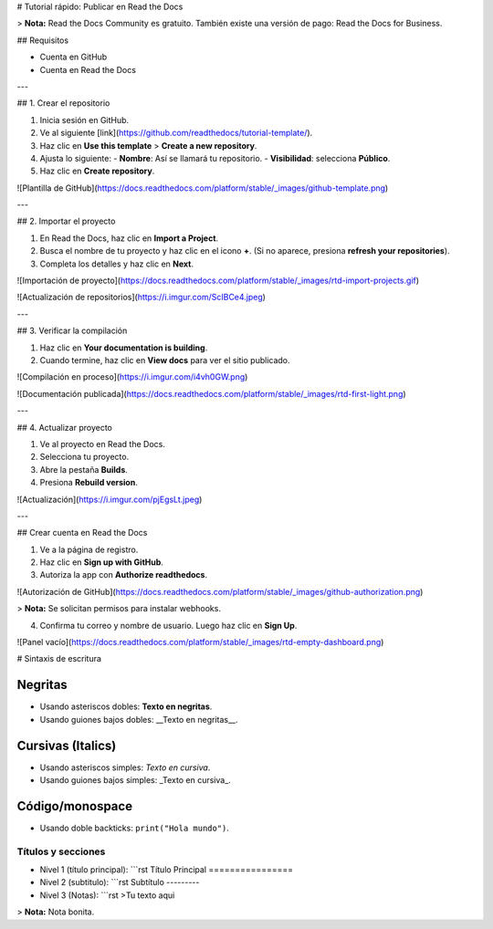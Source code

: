 # Tutorial rápido: Publicar en Read the Docs

> **Nota:** Read the Docs Community es gratuito. También existe una versión de pago: Read the Docs for Business.

## Requisitos

- Cuenta en GitHub  
- Cuenta en Read the Docs  

---

## 1. Crear el repositorio

1. Inicia sesión en GitHub.  
2. Ve al siguiente [link](https://github.com/readthedocs/tutorial-template/).  
3. Haz clic en **Use this template** > **Create a new repository**.  
4. Ajusta lo siguiente:  
   - **Nombre**: Así se llamará tu repositorio.  
   - **Visibilidad**: selecciona **Público**.  
5. Haz clic en **Create repository**.

![Plantilla de GitHub](https://docs.readthedocs.com/platform/stable/_images/github-template.png)

---

## 2. Importar el proyecto

1. En Read the Docs, haz clic en **Import a Project**.  
2. Busca el nombre de tu proyecto y haz clic en el icono **+**.  
   (Si no aparece, presiona **refresh your repositories**).  
3. Completa los detalles y haz clic en **Next**.

![Importación de proyecto](https://docs.readthedocs.com/platform/stable/_images/rtd-import-projects.gif)

![Actualización de repositorios](https://i.imgur.com/ScIBCe4.jpeg)

---

## 3. Verificar la compilación

1. Haz clic en **Your documentation is building**.  
2. Cuando termine, haz clic en **View docs** para ver el sitio publicado.

![Compilación en proceso](https://i.imgur.com/i4vh0GW.png)

![Documentación publicada](https://docs.readthedocs.com/platform/stable/_images/rtd-first-light.png)

---

## 4. Actualizar proyecto

1. Ve al proyecto en Read the Docs.  
2. Selecciona tu proyecto.  
3. Abre la pestaña **Builds**.  
4. Presiona **Rebuild version**.

![Actualización](https://i.imgur.com/pjEgsLt.jpeg)

---

## Crear cuenta en Read the Docs

1. Ve a la página de registro.  
2. Haz clic en **Sign up with GitHub**.  
3. Autoriza la app con **Authorize readthedocs**.  

![Autorización de GitHub](https://docs.readthedocs.com/platform/stable/_images/github-authorization.png)

> **Nota:** Se solicitan permisos para instalar webhooks.

4. Confirma tu correo y nombre de usuario.  
   Luego haz clic en **Sign Up**.

![Panel vacío](https://docs.readthedocs.com/platform/stable/_images/rtd-empty-dashboard.png)

# Sintaxis de escritura

Negritas
--------
- Usando asteriscos dobles: **Texto en negritas**.
- Usando guiones bajos dobles: __Texto en negritas__.

Cursivas (Italics)
------------------
- Usando asteriscos simples: *Texto en cursiva*.
- Usando guiones bajos simples: _Texto en cursiva_.

Código/monospace
----------------
- Usando doble backticks: ``print("Hola mundo")``.

Títulos y secciones
===================
- Nivel 1 (título principal):
  ```rst
  Título Principal
  ================

- Nivel 2 (subtitulo):
  ```rst
  Subtítulo
  ---------

- Nivel 3 (Notas):
  ```rst
  >Tu texto aqui

> **Nota:** Nota bonita.



